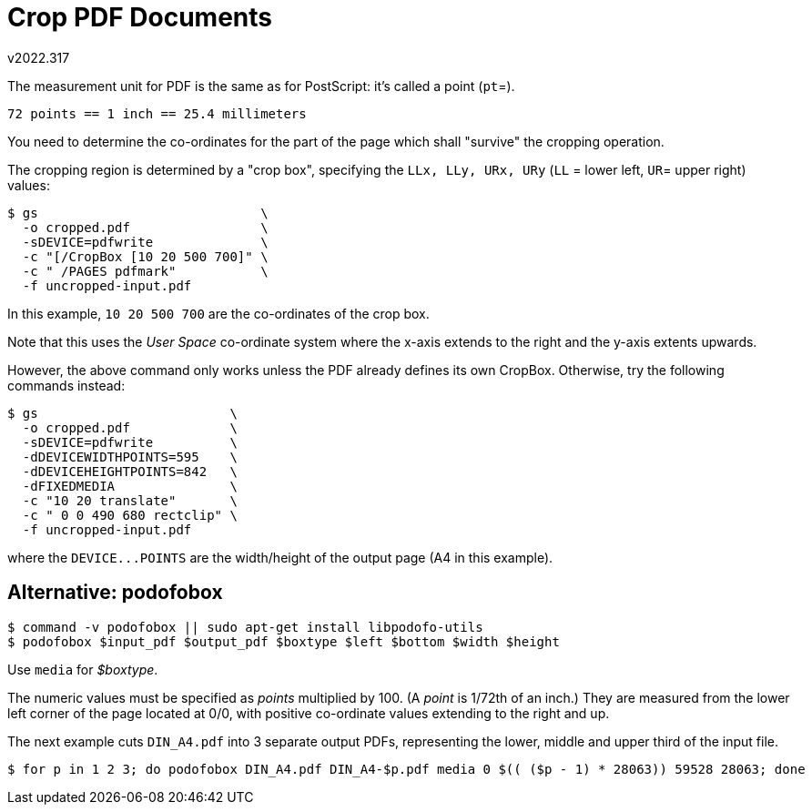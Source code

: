Crop PDF Documents
==================
v2022.317

The measurement unit for PDF is the same as for PostScript: it's called a point (`pt`=).

....
72 points == 1 inch == 25.4 millimeters
....

You need to determine the co-ordinates for the part of the page which shall "survive" the cropping operation.

The cropping region is determined by a "crop box", specifying the `LLx, LLy, URx, URy` (`LL` = lower left, `UR`= upper right) values:

----
$ gs                             \
  -o cropped.pdf                 \
  -sDEVICE=pdfwrite              \
  -c "[/CropBox [10 20 500 700]" \
  -c " /PAGES pdfmark"           \
  -f uncropped-input.pdf
----

In this example, `10 20 500 700` are the co-ordinates of the crop box.

Note that this uses the 'User Space' co-ordinate system where the x-axis extends to the right and the y-axis extents upwards.

However, the above command only works unless the PDF already defines its own CropBox. Otherwise, try the following commands instead:

----
$ gs                         \
  -o cropped.pdf             \
  -sDEVICE=pdfwrite          \
  -dDEVICEWIDTHPOINTS=595    \
  -dDEVICEHEIGHTPOINTS=842   \
  -dFIXEDMEDIA               \
  -c "10 20 translate"       \
  -c " 0 0 490 680 rectclip" \
  -f uncropped-input.pdf
----

where the `DEVICE...POINTS` are the width/height of the output page (A4 in this example).


Alternative: podofobox
----------------------

----
$ command -v podofobox || sudo apt-get install libpodofo-utils
$ podofobox $input_pdf $output_pdf $boxtype $left $bottom $width $height
----

Use `media` for '$boxtype'.

The numeric values must be specified as 'points' multiplied by 100. (A 'point' is 1/72th of an inch.) They are measured from the lower left corner of the page located at 0/0, with positive co-ordinate values extending to the right and up.

The next example cuts `DIN_A4.pdf` into 3 separate output PDFs, representing the lower, middle and upper third of the input file.

----
$ for p in 1 2 3; do podofobox DIN_A4.pdf DIN_A4-$p.pdf media 0 $(( ($p - 1) * 28063)) 59528 28063; done
----
